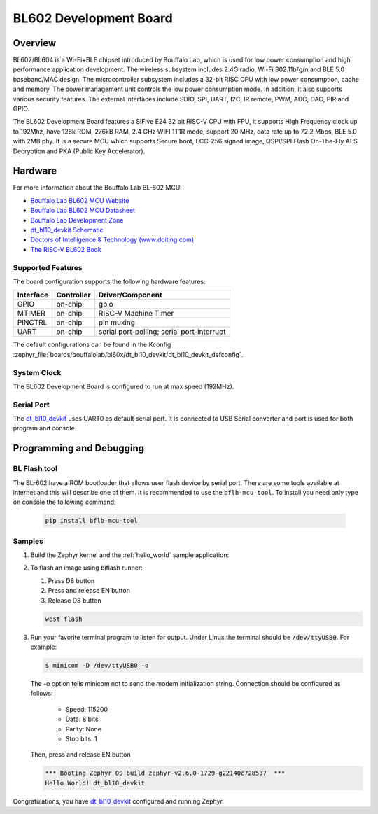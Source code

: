 .. _dt_bl10_devkit:

BL602 Development Board
#######################

Overview
********

BL602/BL604 is a Wi-Fi+BLE chipset introduced by Bouffalo Lab, which is used
for low power consumption and high performance application development.  The
wireless subsystem includes 2.4G radio, Wi-Fi 802.11b/g/n and BLE 5.0
baseband/MAC design.  The microcontroller subsystem includes a 32-bit RISC CPU
with low power consumption, cache and memory.  The power management unit
controls the low power consumption mode.  In addition, it also supports
various security features.  The external interfaces include SDIO, SPI, UART,
I2C, IR remote, PWM, ADC, DAC, PIR and GPIO.

The BL602 Development Board features a SiFive E24 32 bit RISC-V CPU with FPU,
it supports High Frequency clock up to 192Mhz, have 128k ROM, 276kB RAM,
2.4 GHz WIFI 1T1R mode, support 20 MHz, data rate up to 72.2 Mbps, BLE 5.0
with 2MB phy.  It is a secure MCU which supports Secure boot, ECC-256 signed
image, QSPI/SPI Flash On-The-Fly AES Decryption and PKA (Public Key
Accelerator).

.. image:: img/dt_bl10_devkit.jpg
     :width: 450px
     :align: center
     :alt: dt_bl10_devkit

Hardware
********

For more information about the Bouffalo Lab BL-602 MCU:

- `Bouffalo Lab BL602 MCU Website`_
- `Bouffalo Lab BL602 MCU Datasheet`_
- `Bouffalo Lab Development Zone`_
- `dt_bl10_devkit Schematic`_
- `Doctors of Intelligence & Technology (www.doiting.com)`_
- `The RISC-V BL602 Book`_

Supported Features
==================

The board configuration supports the following hardware features:

+-----------+------------+-------------------------------------+
| Interface | Controller | Driver/Component                    |
+===========+============+=====================================+
| GPIO      | on-chip    | gpio                                |
+-----------+------------+-------------------------------------+
| MTIMER    | on-chip    | RISC-V Machine Timer                |
+-----------+------------+-------------------------------------+
| PINCTRL   | on-chip    | pin muxing                          |
+-----------+------------+-------------------------------------+
| UART      | on-chip    | serial port-polling;                |
|           |            | serial port-interrupt               |
+-----------+------------+-------------------------------------+

The default configurations can be found in the Kconfig
:zephyr_file:`boards/bouffalolab/bl60x/dt_bl10_devkit/dt_bl10_devkit_defconfig`.

System Clock
============

The BL602 Development Board is configured to run at max speed (192MHz).

Serial Port
===========

The dt_bl10_devkit_ uses UART0 as default serial port.  It is connected to
USB Serial converter and port is used for both program and console.


Programming and Debugging
*************************

BL Flash tool
=============

The BL-602 have a ROM bootloader that allows user flash device by serial port.
There are some tools available at internet and this will describe one of them.
It is recommended to use the ``bflb-mcu-tool``. To install you need only type
on console the following command:

   .. code-block:: console

      pip install bflb-mcu-tool


Samples
=======

#. Build the Zephyr kernel and the :ref:`hello_world` sample application:

   .. zephyr-app-commands::
      :zephyr-app: samples/hello_world
      :board: dt_bl10_devkit
      :goals: build
      :compact:

#. To flash an image using blflash runner:

   #. Press D8 button

   #. Press and release EN button

   #. Release D8 button

   .. code-block:: console

      west flash

#. Run your favorite terminal program to listen for output. Under Linux the
   terminal should be :code:`/dev/ttyUSB0`. For example:

   .. code-block:: console

      $ minicom -D /dev/ttyUSB0 -o

   The -o option tells minicom not to send the modem initialization
   string. Connection should be configured as follows:

      - Speed: 115200
      - Data: 8 bits
      - Parity: None
      - Stop bits: 1

   Then, press and release EN button

   .. code-block:: console

      *** Booting Zephyr OS build zephyr-v2.6.0-1729-g22140c728537  ***
      Hello World! dt_bl10_devkit

Congratulations, you have `dt_bl10_devkit`_ configured and running Zephyr.


.. _Bouffalo Lab BL602 MCU Website:
	https://www.bouffalolab.com/bl602

.. _Bouffalo Lab BL602 MCU Datasheet:
	https://github.com/bouffalolab/bl_docs/tree/main/BL602_DS/en

.. _Bouffalo Lab Development Zone:
	https://dev.bouffalolab.com/home?id=guest

.. _dt_bl10_devkit Schematic:
	https://github.com/SmartArduino/Doiting_BL/blob/master/board/DT-BL10%20User%20Mannual.pdf

.. _Doctors of Intelligence & Technology (www.doiting.com):
	https://www.doiting.com

.. _Install Rustup:
	https://rustup.rs/

.. _The RISC-V BL602 Book:
	https://lupyuen.github.io/articles/book

.. _Flashing Firmware to BL602:
	https://lupyuen.github.io/articles/book#flashing-firmware-to-bl602
